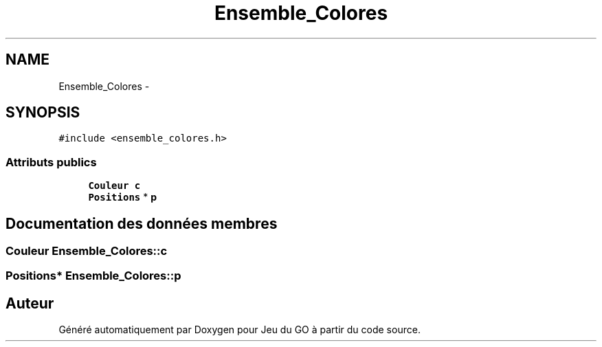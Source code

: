 .TH "Ensemble_Colores" 3 "Mercredi Février 12 2014" "Jeu du GO" \" -*- nroff -*-
.ad l
.nh
.SH NAME
Ensemble_Colores \- 
.SH SYNOPSIS
.br
.PP
.PP
\fC#include <ensemble_colores\&.h>\fP
.SS "Attributs publics"

.in +1c
.ti -1c
.RI "\fBCouleur\fP \fBc\fP"
.br
.ti -1c
.RI "\fBPositions\fP * \fBp\fP"
.br
.in -1c
.SH "Documentation des données membres"
.PP 
.SS "\fBCouleur\fP \fBEnsemble_Colores::c\fP"
.SS "\fBPositions\fP* \fBEnsemble_Colores::p\fP"

.SH "Auteur"
.PP 
Généré automatiquement par Doxygen pour Jeu du GO à partir du code source\&.
